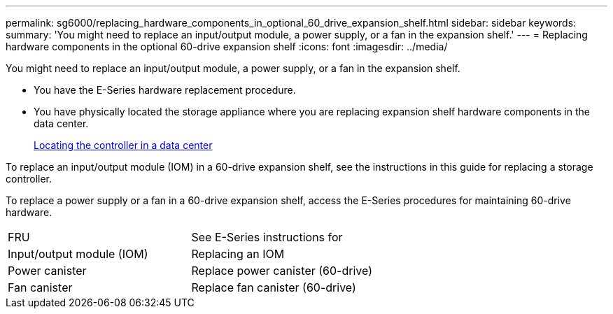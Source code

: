---
permalink: sg6000/replacing_hardware_components_in_optional_60_drive_expansion_shelf.html
sidebar: sidebar
keywords: 
summary: 'You might need to replace an input/output module, a power supply, or a fan in the expansion shelf.'
---
= Replacing hardware components in the optional 60-drive expansion shelf
:icons: font
:imagesdir: ../media/

[.lead]
You might need to replace an input/output module, a power supply, or a fan in the expansion shelf.

* You have the E-Series hardware replacement procedure.
* You have physically located the storage appliance where you are replacing expansion shelf hardware components in the data center.
+
xref:locating_controller_in_data_center.adoc[Locating the controller in a data center]

To replace an input/output module (IOM) in a 60-drive expansion shelf, see the instructions in this guide for replacing a storage controller.

To replace a power supply or a fan in a 60-drive expansion shelf, access the E-Series procedures for maintaining 60-drive hardware.

|===
| FRU| See E-Series instructions for
a|
Input/output module (IOM)
a|
Replacing an IOM
a|
Power canister
a|
Replace power canister (60-drive)
a|
Fan canister
a|
Replace fan canister (60-drive)
|===
